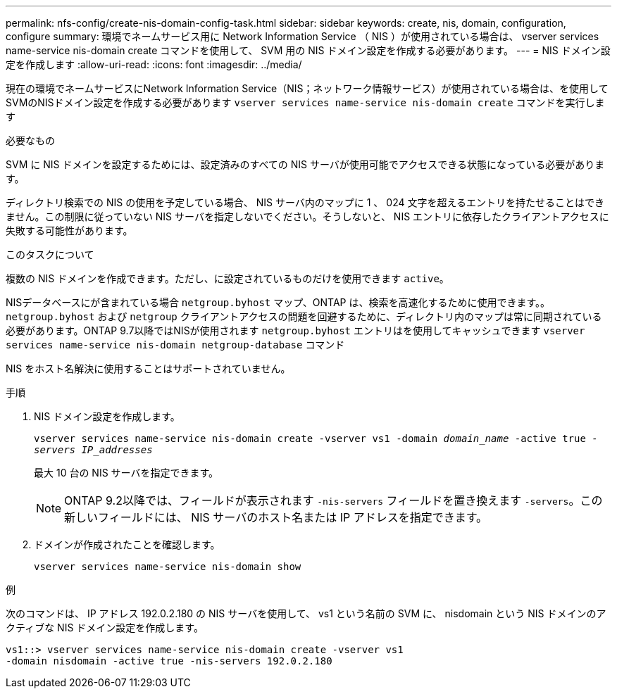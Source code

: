 ---
permalink: nfs-config/create-nis-domain-config-task.html 
sidebar: sidebar 
keywords: create, nis, domain, configuration, configure 
summary: 環境でネームサービス用に Network Information Service （ NIS ）が使用されている場合は、 vserver services name-service nis-domain create コマンドを使用して、 SVM 用の NIS ドメイン設定を作成する必要があります。 
---
= NIS ドメイン設定を作成します
:allow-uri-read: 
:icons: font
:imagesdir: ../media/


[role="lead"]
現在の環境でネームサービスにNetwork Information Service（NIS；ネットワーク情報サービス）が使用されている場合は、を使用してSVMのNISドメイン設定を作成する必要があります `vserver services name-service nis-domain create` コマンドを実行します

.必要なもの
SVM に NIS ドメインを設定するためには、設定済みのすべての NIS サーバが使用可能でアクセスできる状態になっている必要があります。

ディレクトリ検索での NIS の使用を予定している場合、 NIS サーバ内のマップに 1 、 024 文字を超えるエントリを持たせることはできません。この制限に従っていない NIS サーバを指定しないでください。そうしないと、 NIS エントリに依存したクライアントアクセスに失敗する可能性があります。

.このタスクについて
複数の NIS ドメインを作成できます。ただし、に設定されているものだけを使用できます `active`。

NISデータベースにが含まれている場合 `netgroup.byhost` マップ、ONTAP は、検索を高速化するために使用できます。。 `netgroup.byhost` および `netgroup` クライアントアクセスの問題を回避するために、ディレクトリ内のマップは常に同期されている必要があります。ONTAP 9.7以降ではNISが使用されます `netgroup.byhost` エントリはを使用してキャッシュできます `vserver services name-service nis-domain netgroup-database` コマンド

NIS をホスト名解決に使用することはサポートされていません。

.手順
. NIS ドメイン設定を作成します。
+
`vserver services name-service nis-domain create -vserver vs1 -domain _domain_name_ -active true _-servers IP_addresses_`

+
最大 10 台の NIS サーバを指定できます。

+
[NOTE]
====
ONTAP 9.2以降では、フィールドが表示されます `-nis-servers` フィールドを置き換えます `-servers`。この新しいフィールドには、 NIS サーバのホスト名または IP アドレスを指定できます。

====
. ドメインが作成されたことを確認します。
+
`vserver services name-service nis-domain show`



.例
次のコマンドは、 IP アドレス 192.0.2.180 の NIS サーバを使用して、 vs1 という名前の SVM に、 nisdomain という NIS ドメインのアクティブな NIS ドメイン設定を作成します。

[listing]
----
vs1::> vserver services name-service nis-domain create -vserver vs1
-domain nisdomain -active true -nis-servers 192.0.2.180
----